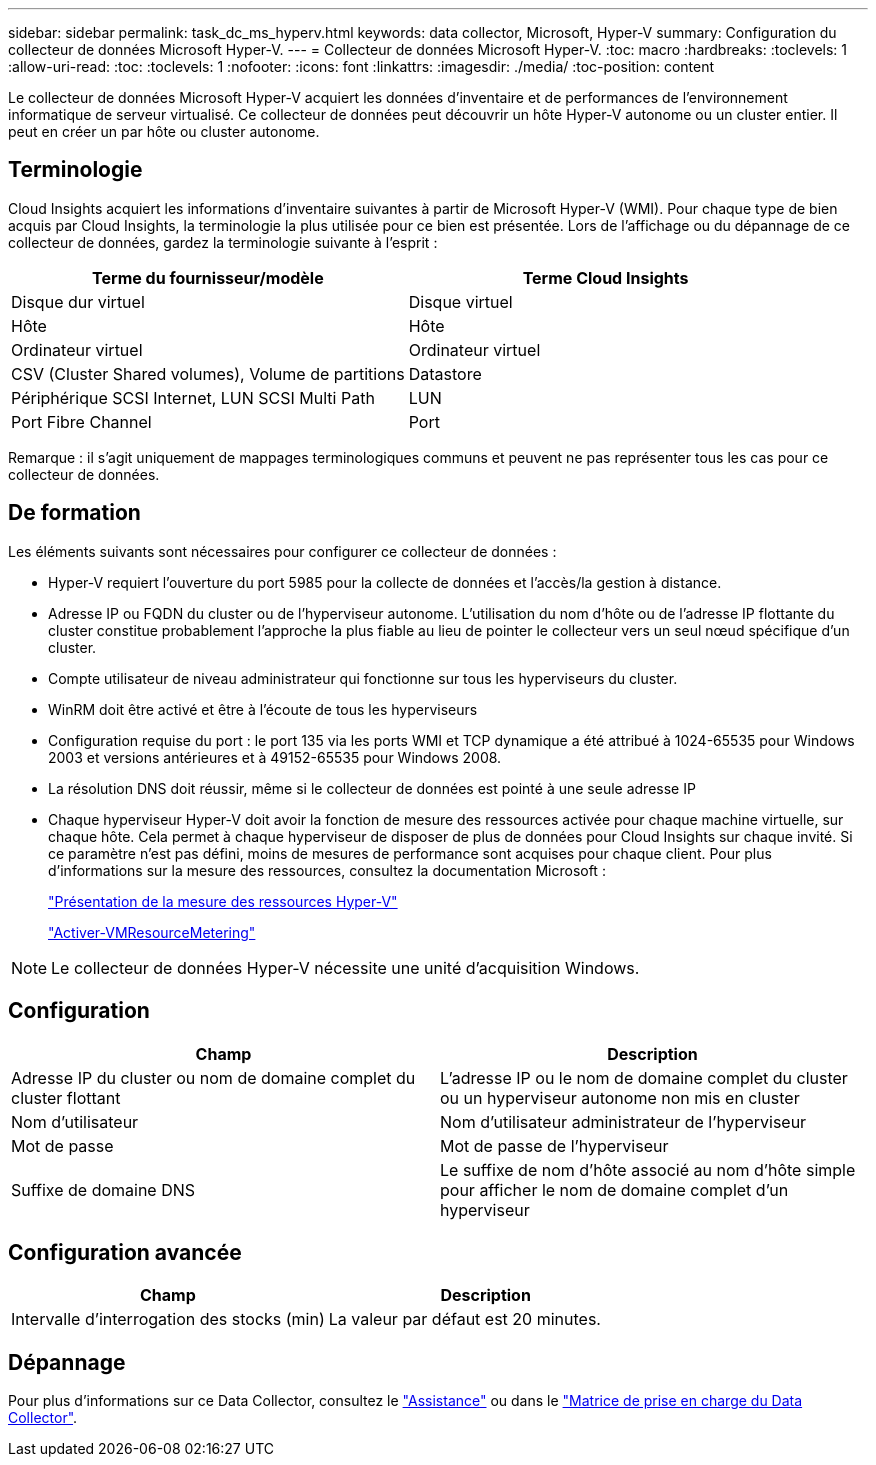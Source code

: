 ---
sidebar: sidebar 
permalink: task_dc_ms_hyperv.html 
keywords: data collector, Microsoft, Hyper-V 
summary: Configuration du collecteur de données Microsoft Hyper-V. 
---
= Collecteur de données Microsoft Hyper-V.
:toc: macro
:hardbreaks:
:toclevels: 1
:allow-uri-read: 
:toc: 
:toclevels: 1
:nofooter: 
:icons: font
:linkattrs: 
:imagesdir: ./media/
:toc-position: content


[role="lead"]
Le collecteur de données Microsoft Hyper-V acquiert les données d'inventaire et de performances de l'environnement informatique de serveur virtualisé. Ce collecteur de données peut découvrir un hôte Hyper-V autonome ou un cluster entier. Il peut en créer un par hôte ou cluster autonome.



== Terminologie

Cloud Insights acquiert les informations d'inventaire suivantes à partir de Microsoft Hyper-V (WMI). Pour chaque type de bien acquis par Cloud Insights, la terminologie la plus utilisée pour ce bien est présentée. Lors de l'affichage ou du dépannage de ce collecteur de données, gardez la terminologie suivante à l'esprit :

[cols="2*"]
|===
| Terme du fournisseur/modèle | Terme Cloud Insights 


| Disque dur virtuel | Disque virtuel 


| Hôte | Hôte 


| Ordinateur virtuel | Ordinateur virtuel 


| CSV (Cluster Shared volumes), Volume de partitions | Datastore 


| Périphérique SCSI Internet, LUN SCSI Multi Path | LUN 


| Port Fibre Channel | Port 
|===
Remarque : il s'agit uniquement de mappages terminologiques communs et peuvent ne pas représenter tous les cas pour ce collecteur de données.



== De formation

Les éléments suivants sont nécessaires pour configurer ce collecteur de données :

* Hyper-V requiert l'ouverture du port 5985 pour la collecte de données et l'accès/la gestion à distance.
* Adresse IP ou FQDN du cluster ou de l'hyperviseur autonome. L'utilisation du nom d'hôte ou de l'adresse IP flottante du cluster constitue probablement l'approche la plus fiable au lieu de pointer le collecteur vers un seul nœud spécifique d'un cluster.
* Compte utilisateur de niveau administrateur qui fonctionne sur tous les hyperviseurs du cluster.
* WinRM doit être activé et être à l'écoute de tous les hyperviseurs
* Configuration requise du port : le port 135 via les ports WMI et TCP dynamique a été attribué à 1024-65535 pour Windows 2003 et versions antérieures et à 49152-65535 pour Windows 2008.
* La résolution DNS doit réussir, même si le collecteur de données est pointé à une seule adresse IP
* Chaque hyperviseur Hyper-V doit avoir la fonction de mesure des ressources activée pour chaque machine virtuelle, sur chaque hôte. Cela permet à chaque hyperviseur de disposer de plus de données pour Cloud Insights sur chaque invité. Si ce paramètre n'est pas défini, moins de mesures de performance sont acquises pour chaque client. Pour plus d'informations sur la mesure des ressources, consultez la documentation Microsoft :
+
link:https://docs.microsoft.com/en-us/previous-versions/windows/it-pro/windows-server-2012-R2-and-2012/hh831661(v=ws.11)["Présentation de la mesure des ressources Hyper-V"]

+
link:https://docs.microsoft.com/en-us/powershell/module/hyper-v/enable-vmresourcemetering?view=win10-ps["Activer-VMResourceMetering"]




NOTE: Le collecteur de données Hyper-V nécessite une unité d'acquisition Windows.



== Configuration

[cols="2*"]
|===
| Champ | Description 


| Adresse IP du cluster ou nom de domaine complet du cluster flottant | L'adresse IP ou le nom de domaine complet du cluster ou un hyperviseur autonome non mis en cluster 


| Nom d'utilisateur | Nom d'utilisateur administrateur de l'hyperviseur 


| Mot de passe | Mot de passe de l'hyperviseur 


| Suffixe de domaine DNS | Le suffixe de nom d'hôte associé au nom d'hôte simple pour afficher le nom de domaine complet d'un hyperviseur 
|===


== Configuration avancée

[cols="2*"]
|===
| Champ | Description 


| Intervalle d'interrogation des stocks (min) | La valeur par défaut est 20 minutes. 
|===


== Dépannage

Pour plus d'informations sur ce Data Collector, consultez le link:concept_requesting_support.html["Assistance"] ou dans le link:reference_data_collector_support_matrix.html["Matrice de prise en charge du Data Collector"].
